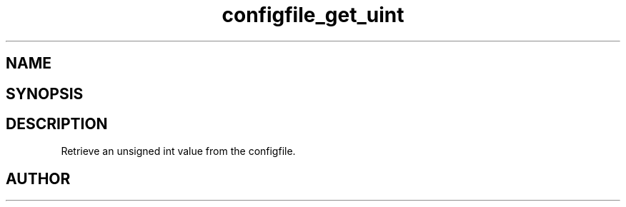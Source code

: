 .TH configfile_get_uint 3
.SH NAME
.Nm configfile_get_uint
.Nd Retrieve an unsigned int value from the configfile.
.SH SYNOPSIS
.Fd #include <meta_configfile.h>
.Fo "int configfile_get_uint"
.Fa "configfile cf"
.Fa "const char *name"
.Fa "unsigned int *value"
.Fc
.SH DESCRIPTION
Retrieve an unsigned int value from the configfile.
.SH AUTHOR
.An B. Augestad, bjorn.augestad@gmail.com

